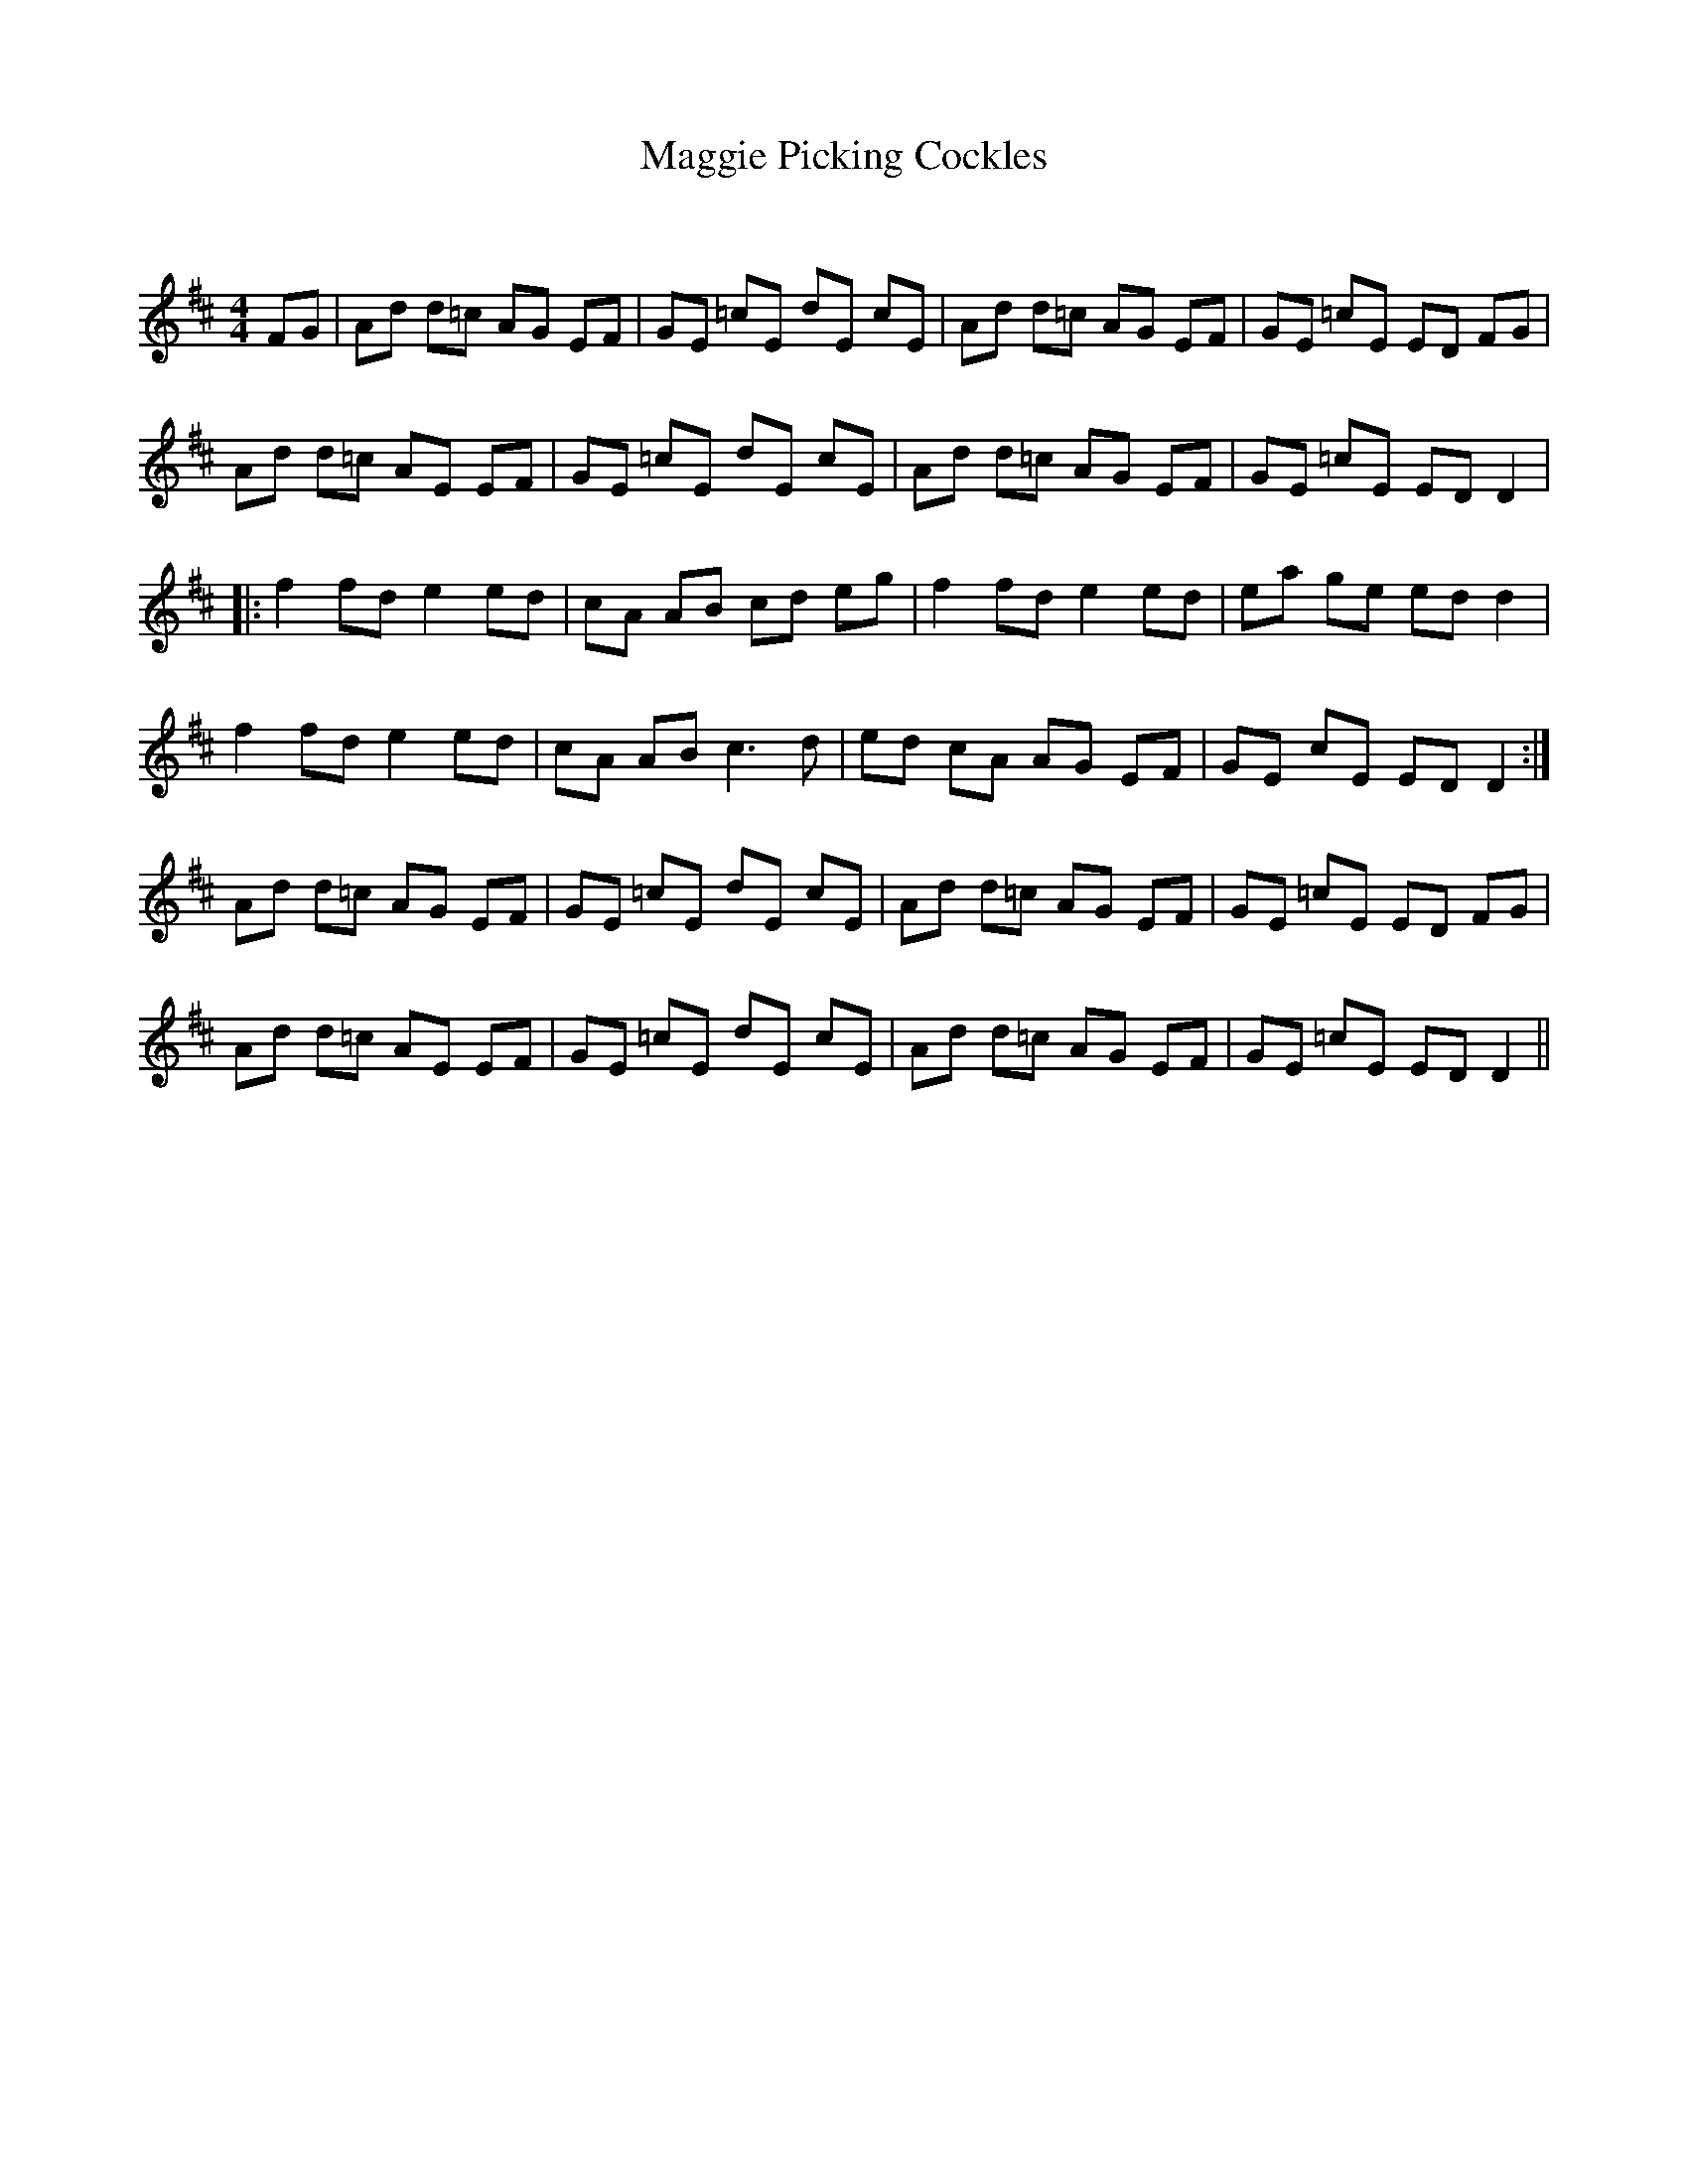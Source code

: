 X:1
T: Maggie Picking Cockles
C:
R:Reel
Q: 232
K:D
M:4/4
L:1/8
FG|Ad d=c AG EF|GE =cE dE cE|Ad d=c AG EF|GE =cE ED FG|
Ad d=c AE EF|GE =cE dE cE|Ad d=c AG EF|GE =cE ED D2|
|:f2 fd e2 ed|cA AB cd eg|f2 fd e2 ed|ea ge ed d2|
f2 fd e2 ed|cA AB c3d|ed cA AG EF|GE cE ED D2:|
Ad d=c AG EF|GE =cE dE cE|Ad d=c AG EF|GE =cE ED FG|
Ad d=c AE EF|GE =cE dE cE|Ad d=c AG EF|GE =cE ED D2||
